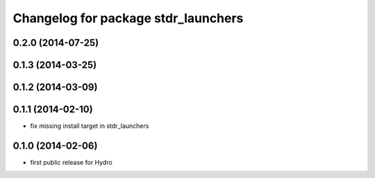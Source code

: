 ^^^^^^^^^^^^^^^^^^^^^^^^^^^^^^^^^^^^
Changelog for package stdr_launchers
^^^^^^^^^^^^^^^^^^^^^^^^^^^^^^^^^^^^

0.2.0 (2014-07-25)
------------------

0.1.3 (2014-03-25)
------------------

0.1.2 (2014-03-09)
------------------

0.1.1 (2014-02-10)
------------------
* fix missing install target in stdr_launchers

0.1.0 (2014-02-06)
------------------
* first public release for Hydro
